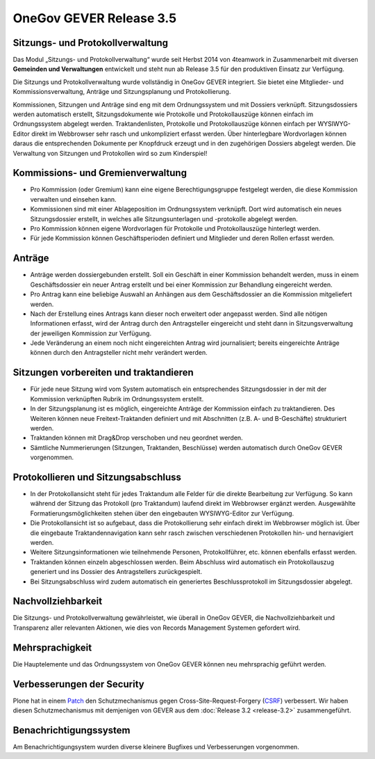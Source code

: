 OneGov GEVER Release 3.5
========================

Sitzungs- und Protokollverwaltung
---------------------------------
Das Modul „Sitzungs- und Protokollverwaltung“ wurde seit Herbst 2014 von
4teamwork in Zusammenarbeit mit diversen **Gemeinden und Verwaltungen**
entwickelt und steht nun ab Release 3.5 für den produktiven Einsatz zur
Verfügung.

Die Sitzungs und Protokollverwaltung wurde vollständig in OneGov GEVER
integriert. Sie bietet eine Mitglieder- und Kommissionsverwaltung, Anträge
und Sitzungsplanung und Protokollierung.

Kommissionen, Sitzungen und Anträge sind eng mit dem Ordnungssystem und mit
Dossiers verknüpft. Sitzungsdossiers werden automatisch erstellt,
Sitzungsdokumente wie Protokolle und Protokollauszüge können einfach im
Ordnungssystem abgelegt werden. Traktandenlisten, Protokolle und
Protokollauszüge können einfach per WYSIWYG-Editor direkt im Webbrowser sehr
rasch und unkompliziert erfasst werden. Über hinterlegbare Wordvorlagen können
daraus die entsprechenden Dokumente per Knopfdruck erzeugt und in den
zugehörigen Dossiers abgelegt werden. Die Verwaltung von Sitzungen und
Protokollen wird so zum Kinderspiel!


Kommissions- und Gremienverwaltung
----------------------------------
- Pro Kommission (oder Gremium) kann eine eigene Berechtigungsgruppe
  festgelegt werden, die diese Kommission verwalten und einsehen kann.
- Kommissionen sind mit einer Ablageposition im Ordnungssystem verknüpft.
  Dort wird automatisch ein neues Sitzungsdossier erstellt, in welches alle
  Sitzungsunterlagen und -protokolle abgelegt werden.
- Pro Kommission können eigene Wordvorlagen für Protokolle und
  Protokollauszüge hinterlegt werden.
- Für jede Kommission können Geschäftsperioden definiert und Mitglieder und
  deren Rollen erfasst werden.

|img-release-notes-3.5-1|


Anträge
-------
- Anträge werden dossiergebunden erstellt. Soll ein Geschäft in einer
  Kommission behandelt werden, muss in einem Geschäftsdossier ein neuer
  Antrag erstellt und bei einer Kommission zur Behandlung eingereicht werden.
- Pro Antrag kann eine beliebige Auswahl an Anhängen aus dem
  Geschäftsdossier an die Kommission mitgeliefert werden.
- Nach der Erstellung eines Antrags kann dieser noch erweitert oder
  angepasst werden. Sind alle nötigen Informationen erfasst, wird der Antrag
  durch den Antragsteller eingereicht und steht dann in Sitzungsverwaltung
  der jeweiligen Kommission zur Verfügung.
- Jede Veränderung an einem noch nicht eingereichten Antrag wird
  journalisiert; bereits eingereichte Anträge können durch den Antragsteller
  nicht mehr verändert werden.

|img-release-notes-3.5-2|


Sitzungen vorbereiten und traktandieren
---------------------------------------

- Für jede neue Sitzung wird vom System automatisch ein entsprechendes
  Sitzungsdossier in der mit der Kommission verknüpften Rubrik im
  Ordnungssystem erstellt.
- In der Sitzungsplanung ist es möglich, eingereichte Anträge der Kommission
  einfach zu traktandieren. Des Weiteren können neue Freitext-Traktanden
  definiert und mit Abschnitten (z.B. A- und B-Geschäfte) strukturiert werden.
- Traktanden können mit Drag&Drop verschoben und neu geordnet werden.
- Sämtliche Nummerierungen (Sitzungen, Traktanden, Beschlüsse) werden
  automatisch durch OneGov GEVER vorgenommen.

|img-release-notes-3.5-3|


Protokollieren und Sitzungsabschluss
------------------------------------
- In der Protokollansicht steht für jedes Traktandum alle Felder für die
  direkte Bearbeitung zur Verfügung. So kann während der Sitzung das
  Protokoll (pro Traktandum) laufend direkt im Webbrowser ergänzt werden.
  Ausgewählte Formatierungsmöglichkeiten stehen über den eingebauten
  WYSIWYG-Editor zur Verfügung.
- Die Protokollansicht ist so aufgebaut, dass die Protokollierung sehr
  einfach direkt im Webbrowser möglich ist. Über die eingebaute
  Traktandennavigation kann sehr rasch zwischen verschiedenen Protokollen
  hin- und hernavigiert werden.
- Weitere Sitzungsinformationen wie teilnehmende Personen, Protokollführer,
  etc. können ebenfalls erfasst werden.
- Traktanden können einzeln abgeschlossen werden. Beim Abschluss wird
  automatisch ein Protokollauszug generiert und ins Dossier des
  Antragstellers zurückgespielt.
- Bei Sitzungsabschluss wird zudem automatisch ein generiertes
  Beschlussprotokoll im Sitzungsdossier abgelegt.

|img-release-notes-3.5-4|


Nachvollziehbarkeit
-------------------
Die Sitzungs- und Protokollverwaltung gewährleistet, wie überall in OneGov
GEVER, die Nachvollziehbarkeit und Transparenz aller relevanten Aktionen, wie
dies von Records Management Systemen gefordert wird.

|img-release-notes-3.5-5|


Mehrsprachigkeit
----------------
Die Hauptelemente und das Ordnungssystem von OneGov GEVER können neu
mehrsprachig geführt werden.


Verbesserungen der Security
---------------------------
Plone hat in einem `Patch <https://plone.org/download>`_ den Schutzmechanismus
gegen Cross-Site-Request-Forgery (`CSRF <https://de.wikipedia.org/wiki/Cross-Site-Request-Forgery>`_)
verbessert. Wir haben diesen Schutzmechanismus mit demjenigen von GEVER aus
dem :doc:`Release 3.2 <release-3.2>` zusammengeführt.


Benachrichtigungssystem
-----------------------
Am Benachrichtigungsystem wurden diverse kleinere Bugfixes und Verbesserungen
vorgenommen.

.. |img-release-notes-3.5-1| image:: ../../_static/img/img-release-notes-3.5-1.png
.. |img-release-notes-3.5-2| image:: ../../_static/img/img-release-notes-3.5-2.png
.. |img-release-notes-3.5-3| image:: ../../_static/img/img-release-notes-3.5-3.png
.. |img-release-notes-3.5-4| image:: ../../_static/img/img-release-notes-3.5-4.png
.. |img-release-notes-3.5-5| image:: ../../_static/img/img-release-notes-3.5-5.png
